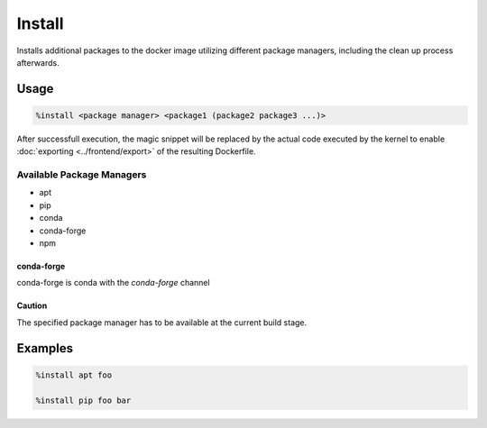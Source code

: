Install
=======

Installs additional packages to the docker image utilizing different package managers, including
the clean up process afterwards.

Usage
-----

.. code-block::

    %install <package manager> <package1 (package2 package3 ...)>

.. image:: /_gifs/magics/install.gif
    :alt: Video of install

After successfull execution, the magic snippet will be replaced by the actual code executed by
the kernel to enable :doc:`exporting <../frontend/export>` of the resulting Dockerfile.

Available Package Managers
^^^^^^^^^^^^^^^^^^^^^^^^^^

* apt
* pip
* conda
* conda-forge
* npm

conda-forge
+++++++++++
conda-forge is conda with the *conda-forge* channel

Caution
+++++++
The specified package manager has to be available at the current build stage.

Examples
--------

.. code-block::

    %install apt foo

    %install pip foo bar
